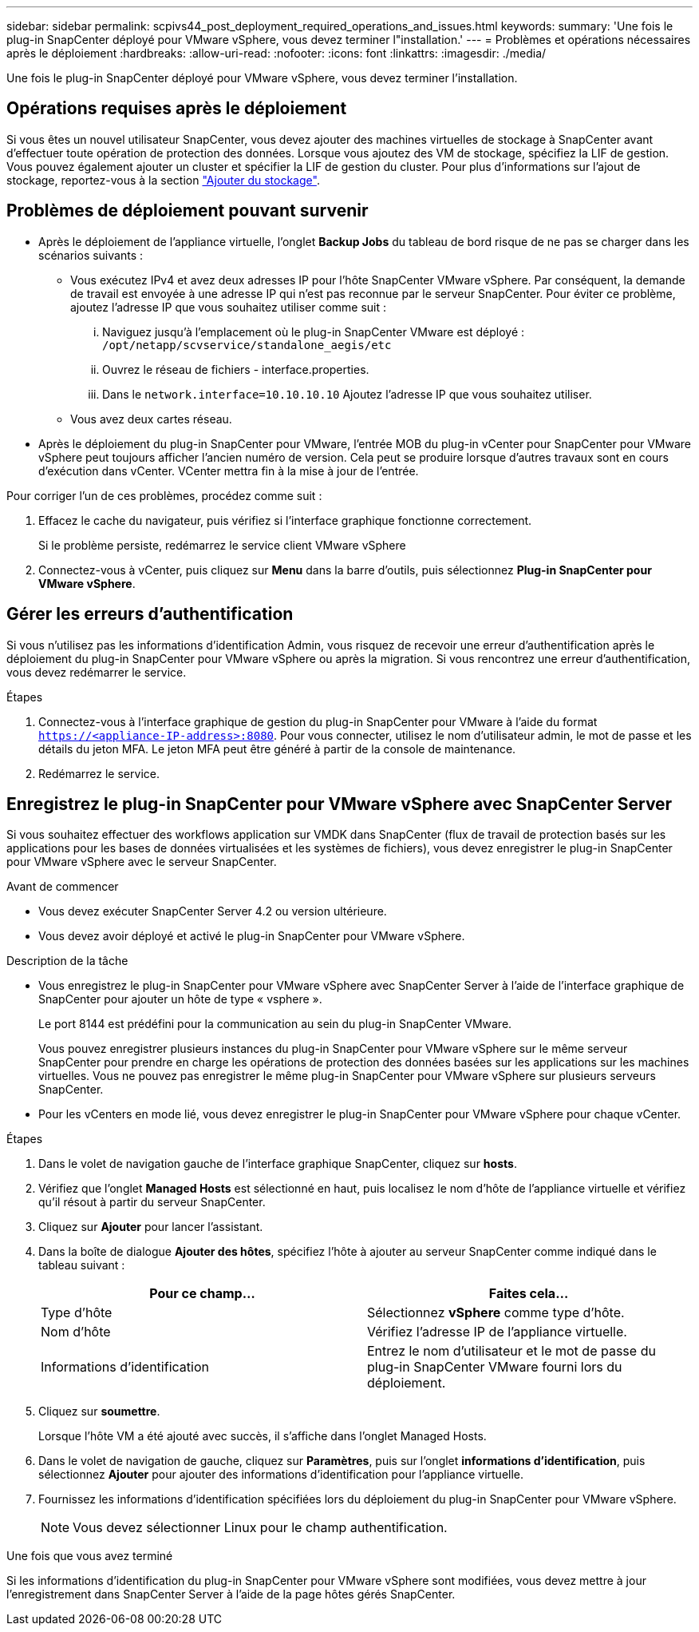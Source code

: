 ---
sidebar: sidebar 
permalink: scpivs44_post_deployment_required_operations_and_issues.html 
keywords:  
summary: 'Une fois le plug-in SnapCenter déployé pour VMware vSphere, vous devez terminer l"installation.' 
---
= Problèmes et opérations nécessaires après le déploiement
:hardbreaks:
:allow-uri-read: 
:nofooter: 
:icons: font
:linkattrs: 
:imagesdir: ./media/


[role="lead"]
Une fois le plug-in SnapCenter déployé pour VMware vSphere, vous devez terminer l'installation.



== Opérations requises après le déploiement

Si vous êtes un nouvel utilisateur SnapCenter, vous devez ajouter des machines virtuelles de stockage à SnapCenter avant d'effectuer toute opération de protection des données. Lorsque vous ajoutez des VM de stockage, spécifiez la LIF de gestion. Vous pouvez également ajouter un cluster et spécifier la LIF de gestion du cluster. Pour plus d'informations sur l'ajout de stockage, reportez-vous à la section link:scpivs44_add_storage_01.html["Ajouter du stockage"^].



== Problèmes de déploiement pouvant survenir

* Après le déploiement de l'appliance virtuelle, l'onglet *Backup Jobs* du tableau de bord risque de ne pas se charger dans les scénarios suivants :
+
** Vous exécutez IPv4 et avez deux adresses IP pour l'hôte SnapCenter VMware vSphere. Par conséquent, la demande de travail est envoyée à une adresse IP qui n'est pas reconnue par le serveur SnapCenter. Pour éviter ce problème, ajoutez l'adresse IP que vous souhaitez utiliser comme suit :
+
... Naviguez jusqu'à l'emplacement où le plug-in SnapCenter VMware est déployé : `/opt/netapp/scvservice/standalone_aegis/etc`
... Ouvrez le réseau de fichiers - interface.properties.
... Dans le `network.interface=10.10.10.10` Ajoutez l'adresse IP que vous souhaitez utiliser.


** Vous avez deux cartes réseau.


* Après le déploiement du plug-in SnapCenter pour VMware, l'entrée MOB du plug-in vCenter pour SnapCenter pour VMware vSphere peut toujours afficher l'ancien numéro de version. Cela peut se produire lorsque d'autres travaux sont en cours d'exécution dans vCenter. VCenter mettra fin à la mise à jour de l'entrée.


Pour corriger l'un de ces problèmes, procédez comme suit :

. Effacez le cache du navigateur, puis vérifiez si l'interface graphique fonctionne correctement.
+
Si le problème persiste, redémarrez le service client VMware vSphere

. Connectez-vous à vCenter, puis cliquez sur *Menu* dans la barre d'outils, puis sélectionnez *Plug-in SnapCenter pour VMware vSphere*.




== Gérer les erreurs d'authentification

Si vous n'utilisez pas les informations d'identification Admin, vous risquez de recevoir une erreur d'authentification après le déploiement du plug-in SnapCenter pour VMware vSphere ou après la migration. Si vous rencontrez une erreur d'authentification, vous devez redémarrer le service.

.Étapes
. Connectez-vous à l'interface graphique de gestion du plug-in SnapCenter pour VMware à l'aide du format `https://<appliance-IP-address>:8080`. Pour vous connecter, utilisez le nom d'utilisateur admin, le mot de passe et les détails du jeton MFA. Le jeton MFA peut être généré à partir de la console de maintenance.
. Redémarrez le service.




== Enregistrez le plug-in SnapCenter pour VMware vSphere avec SnapCenter Server

Si vous souhaitez effectuer des workflows application sur VMDK dans SnapCenter (flux de travail de protection basés sur les applications pour les bases de données virtualisées et les systèmes de fichiers), vous devez enregistrer le plug-in SnapCenter pour VMware vSphere avec le serveur SnapCenter.

.Avant de commencer
* Vous devez exécuter SnapCenter Server 4.2 ou version ultérieure.
* Vous devez avoir déployé et activé le plug-in SnapCenter pour VMware vSphere.


.Description de la tâche
* Vous enregistrez le plug-in SnapCenter pour VMware vSphere avec SnapCenter Server à l'aide de l'interface graphique de SnapCenter pour ajouter un hôte de type « vsphere ».
+
Le port 8144 est prédéfini pour la communication au sein du plug-in SnapCenter VMware.

+
Vous pouvez enregistrer plusieurs instances du plug-in SnapCenter pour VMware vSphere sur le même serveur SnapCenter pour prendre en charge les opérations de protection des données basées sur les applications sur les machines virtuelles. Vous ne pouvez pas enregistrer le même plug-in SnapCenter pour VMware vSphere sur plusieurs serveurs SnapCenter.

* Pour les vCenters en mode lié, vous devez enregistrer le plug-in SnapCenter pour VMware vSphere pour chaque vCenter.


.Étapes
. Dans le volet de navigation gauche de l'interface graphique SnapCenter, cliquez sur *hosts*.
. Vérifiez que l'onglet *Managed Hosts* est sélectionné en haut, puis localisez le nom d'hôte de l'appliance virtuelle et vérifiez qu'il résout à partir du serveur SnapCenter.
. Cliquez sur *Ajouter* pour lancer l'assistant.
. Dans la boîte de dialogue *Ajouter des hôtes*, spécifiez l'hôte à ajouter au serveur SnapCenter comme indiqué dans le tableau suivant :
+
|===
| Pour ce champ… | Faites cela… 


| Type d'hôte | Sélectionnez *vSphere* comme type d'hôte. 


| Nom d'hôte | Vérifiez l'adresse IP de l'appliance virtuelle. 


| Informations d'identification | Entrez le nom d'utilisateur et le mot de passe du plug-in SnapCenter VMware fourni lors du déploiement. 
|===
. Cliquez sur *soumettre*.
+
Lorsque l'hôte VM a été ajouté avec succès, il s'affiche dans l'onglet Managed Hosts.

. Dans le volet de navigation de gauche, cliquez sur *Paramètres*, puis sur l'onglet *informations d'identification*, puis sélectionnez *Ajouter* pour ajouter des informations d'identification pour l'appliance virtuelle.
. Fournissez les informations d'identification spécifiées lors du déploiement du plug-in SnapCenter pour VMware vSphere.
+

NOTE: Vous devez sélectionner Linux pour le champ authentification.



.Une fois que vous avez terminé
Si les informations d'identification du plug-in SnapCenter pour VMware vSphere sont modifiées, vous devez mettre à jour l'enregistrement dans SnapCenter Server à l'aide de la page hôtes gérés SnapCenter.
